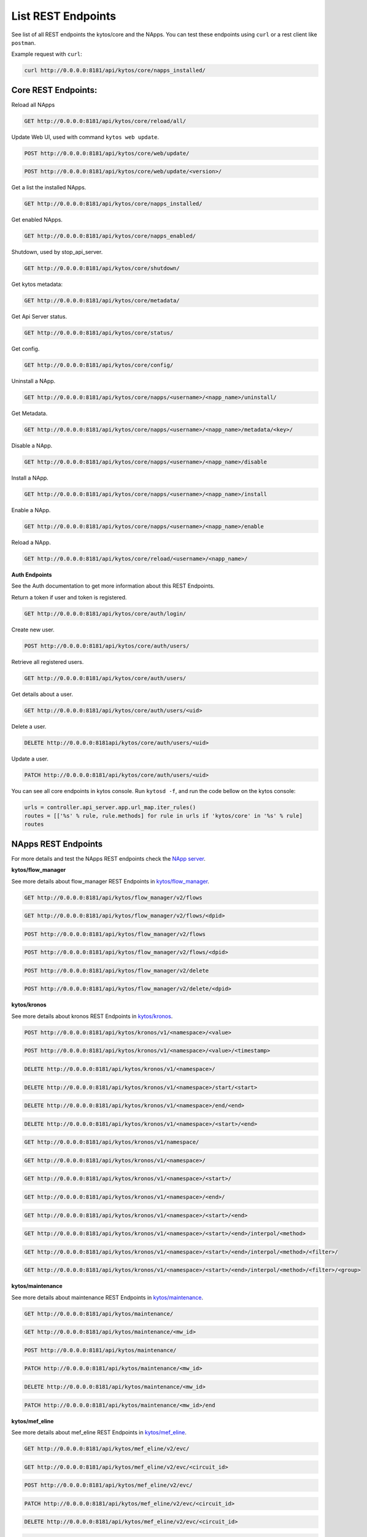 ****************************
List REST Endpoints
****************************

See list of all REST endpoints the kytos/core and the NApps.
You can test these endpoints using ``curl`` or a rest client like ``postman``.

Example request with ``curl``:

.. code:: console

    curl http://0.0.0.0:8181/api/kytos/core/napps_installed/



Core REST Endpoints:
====================

Reload all NApps

.. code:: console

    GET http://0.0.0.0:8181/api/kytos/core/reload/all/

Update Web UI, used with command ``kytos web update``.

.. code:: console

    POST http://0.0.0.0:8181/api/kytos/core/web/update/

.. code:: console

    POST http://0.0.0.0:8181/api/kytos/core/web/update/<version>/

Get a list the installed NApps.

.. code:: console

    GET http://0.0.0.0:8181/api/kytos/core/napps_installed/

Get enabled NApps.

.. code:: console

    GET http://0.0.0.0:8181/api/kytos/core/napps_enabled/

Shutdown, used by stop_api_server.

.. code:: console

    GET http://0.0.0.0:8181/api/kytos/core/shutdown/

Get kytos metadata:

.. code:: console

    GET http://0.0.0.0:8181/api/kytos/core/metadata/


Get Api Server status.

.. code:: console

    GET http://0.0.0.0:8181/api/kytos/core/status/

Get config.

.. code:: console

    GET http://0.0.0.0:8181/api/kytos/core/config/

Uninstall a NApp.

.. code:: console

    GET http://0.0.0.0:8181/api/kytos/core/napps/<username>/<napp_name>/uninstall/

Get Metadata.

.. code:: console

    GET http://0.0.0.0:8181/api/kytos/core/napps/<username>/<napp_name>/metadata/<key>/

Disable a NApp.

.. code:: console

    GET http://0.0.0.0:8181/api/kytos/core/napps/<username>/<napp_name>/disable

Install a NApp.

.. code:: console

    GET http://0.0.0.0:8181/api/kytos/core/napps/<username>/<napp_name>/install

Enable a NApp.

.. code:: console

    GET http://0.0.0.0:8181/api/kytos/core/napps/<username>/<napp_name>/enable

Reload a NApp.

.. code:: console

    GET http://0.0.0.0:8181/api/kytos/core/reload/<username>/<napp_name>/


**Auth Endpoints**

See the Auth documentation to get more information about this REST Endpoints.

Return a token if user and token is registered.

.. code:: console

    GET http://0.0.0.0:8181/api/kytos/core/auth/login/


Create new user.

.. code:: console

    POST http://0.0.0.0:8181/api/kytos/core/auth/users/


Retrieve all registered users.

.. code:: console

    GET http://0.0.0.0:8181/api/kytos/core/auth/users/

Get details about a user.

.. code:: console

    GET http://0.0.0.0:8181/api/kytos/core/auth/users/<uid>

Delete a user.

.. code:: console

    DELETE http://0.0.0.0:8181api/kytos/core/auth/users/<uid>

Update a user.

.. code:: console

    PATCH http://0.0.0.0:8181/api/kytos/core/auth/users/<uid>

You can see all core endpoints in kytos console.
Run ``kytosd -f``, and run the code bellow on the kytos console:

.. code:: python

    urls = controller.api_server.app.url_map.iter_rules()
    routes = [['%s' % rule, rule.methods] for rule in urls if 'kytos/core' in '%s' % rule]
    routes


NApps REST Endpoints
====================

For more details and test the NApps REST endpoints check the `NApp server
<https://napps.kytos.io/>`_.

**kytos/flow_manager**

See more details about flow_manager REST Endpoints in `kytos/flow_manager
<https://napps.kytos.io/kytos/flow_manager>`_.

.. code:: console

    GET http://0.0.0.0:8181/api/kytos/flow_manager/v2/flows

.. code:: console

    GET http://0.0.0.0:8181/api/kytos/flow_manager/v2/flows/<dpid>

.. code:: console

    POST http://0.0.0.0:8181/api/kytos/flow_manager/v2/flows

.. code:: console

    POST http://0.0.0.0:8181/api/kytos/flow_manager/v2/flows/<dpid>

.. code:: console

    POST http://0.0.0.0:8181/api/kytos/flow_manager/v2/delete

.. code:: console

    POST http://0.0.0.0:8181/api/kytos/flow_manager/v2/delete/<dpid>

**kytos/kronos**

See more details about kronos REST Endpoints in `kytos/kronos
<https://napps.kytos.io/kytos/kronos>`_.

.. code:: console

    POST http://0.0.0.0:8181/api/kytos/kronos/v1/<namespace>/<value>

.. code:: console

    POST http://0.0.0.0:8181/api/kytos/kronos/v1/<namespace>/<value>/<timestamp>

.. code:: console

    DELETE http://0.0.0.0:8181/api/kytos/kronos/v1/<namespace>/

.. code:: console

    DELETE http://0.0.0.0:8181/api/kytos/kronos/v1/<namespace>/start/<start>

.. code:: console

    DELETE http://0.0.0.0:8181/api/kytos/kronos/v1/<namespace>/end/<end>

.. code:: console

    DELETE http://0.0.0.0:8181/api/kytos/kronos/v1/<namespace>/<start>/<end>

.. code:: console

    GET http://0.0.0.0:8181/api/kytos/kronos/v1/namespace/

.. code:: console

    GET http://0.0.0.0:8181/api/kytos/kronos/v1/<namespace>/

.. code:: console

    GET http://0.0.0.0:8181/api/kytos/kronos/v1/<namespace>/<start>/

.. code:: console

    GET http://0.0.0.0:8181/api/kytos/kronos/v1/<namespace>/<end>/

.. code:: console

    GET http://0.0.0.0:8181/api/kytos/kronos/v1/<namespace>/<start>/<end>

.. code:: console

    GET http://0.0.0.0:8181/api/kytos/kronos/v1/<namespace>/<start>/<end>/interpol/<method>

.. code:: console

    GET http://0.0.0.0:8181/api/kytos/kronos/v1/<namespace>/<start>/<end>/interpol/<method>/<filter>/

.. code:: console

    GET http://0.0.0.0:8181/api/kytos/kronos/v1/<namespace>/<start>/<end>/interpol/<method>/<filter>/<group>

**kytos/maintenance**

See more details about maintenance REST Endpoints in `kytos/maintenance
<https://napps.kytos.io/kytos/maintenance>`_.

.. code:: console

    GET http://0.0.0.0:8181/api/kytos/maintenance/

.. code:: console

    GET http://0.0.0.0:8181/api/kytos/maintenance/<mw_id>

.. code:: console

    POST http://0.0.0.0:8181/api/kytos/maintenance/

.. code:: console

    PATCH http://0.0.0.0:8181/api/kytos/maintenance/<mw_id>

.. code:: console

    DELETE http://0.0.0.0:8181/api/kytos/maintenance/<mw_id>

.. code:: console

    PATCH http://0.0.0.0:8181/api/kytos/maintenance/<mw_id>/end

**kytos/mef_eline**

See more details about mef_eline REST Endpoints in `kytos/mef_eline
<https://napps.kytos.io/kytos/mef_eline>`_.

.. code:: console

    GET http://0.0.0.0:8181/api/kytos/mef_eline/v2/evc/

.. code:: console

    GET http://0.0.0.0:8181/api/kytos/mef_eline/v2/evc/<circuit_id>

.. code:: console

    POST http://0.0.0.0:8181/api/kytos/mef_eline/v2/evc/

.. code:: console

    PATCH http://0.0.0.0:8181/api/kytos/mef_eline/v2/evc/<circuit_id>

.. code:: console

    DELETE http://0.0.0.0:8181/api/kytos/mef_eline/v2/evc/<circuit_id>

.. code:: console

    GET http://0.0.0.0:8181/api/kytos/mef_eline/v2/evc/schedule

.. code:: console

    POST http://0.0.0.0:8181/api/kytos/mef_eline/v2/evc/schedule/

.. code:: console

    PATCH http://0.0.0.0:8181/api/kytos/mef_eline/v2/evc/schedule/<schedule_id>

.. code:: console

    DELETE http://0.0.0.0:8181/api/kytos/mef_eline/v2/evc/schedule/<schedule_id>

**kytos/of_lldp**

See more details about of_lldp REST Endpoints in `kytos/of_lldp
<https://napps.kytos.io/kytos/of_lldp>`_.

.. code:: console

    GET http://0.0.0.0:8181/api/kytos/of_lldp/v1/interfaces

.. code:: console

    POST http://0.0.0.0:8181/api/kytos/of_lldp/v1/interfaces/disable

.. code:: console

    POST http://0.0.0.0:8181/api/kytos/of_lldp/v1/interfaces/enable

**kytos/of_stats**

See more details about of_stats REST Endpoints in `kytos/of_stats
<https://napps.kytos.io/kytos/of_stats>`_.

.. code:: console

    GET http://0.0.0.0:8181/api/kytos/of_stats/v1/<dpid>/ports/<int:port>

.. code:: console

    GET http://0.0.0.0:8181/api/kytos/of_stats/v1/<dpid>/ports

.. code:: console

    GET http://0.0.0.0:8181/api/kytos/of_stats/v1/<dpid>/flows/<flow_hash>

.. code:: console

    GET http://0.0.0.0:8181/api/kytos/of_stats/v1/<dpid>/flows

.. code:: console

    GET http://0.0.0.0:8181/api/kytos/of_stats/v1/<dpid>/ports/<int:port>/random

**kytos/pathfinder**

See more details about pathfinder REST Endpoints in `kytos/pathfinder
<https://napps.kytos.io/kytos/pathfinder>`_.

.. code:: console

    POST http://0.0.0.0:8181/api/kytos/pathfinder/v2/

**kytos/status**

See more details about status REST Endpoints in `kytos/status
<https://napps.kytos.io/kytos/status>`_.

.. code:: console


    GET http://0.0.0.0:8181/api/kytos/status/v1/

.. code:: console

    GET http://0.0.0.0:8181/api/kytos/status/v1/napps

**kytos/storehouse**

See more details about storehouse REST Endpoints in `kytos/storehouse
<https://napps.kytos.io/kytos/storehouse>`_.

.. code:: console

    POST http://0.0.0.0:8181/api/kytos/storehouse/v1/<namespace>

.. code:: console

    POST http://0.0.0.0:8181/api/kytos/storehouse/v1/<namespace>/<name>

.. code:: console

    POST http://0.0.0.0:8181/api/kytos/storehouse/v2/<namespace>

.. code:: console

    POST http://0.0.0.0:8181/api/kytos/storehouse/v2/<namespace>/<box_id>

.. code:: console

    GET http://0.0.0.0:8181/api/kytos/storehouse/v1/<namespace>

.. code:: console

    PUT/PATCH http://0.0.0.0:8181/api/kytos/storehouse/v1/<namespace>/<box_id>

.. code:: console

    GET http://0.0.0.0:8181/api/kytos/storehouse/v1/<namespace>/<box_id>

.. code:: console

    DELETE http://0.0.0.0:8181/api/kytos/storehouse/v1/<namespace>/<box_id>

.. code:: console

    GET http://0.0.0.0:8181/api/kytos/storehouse/v1/<namespace>/search_by/<filter_option>/<query>

.. code:: console

    GET http://0.0.0.0:8181/api/kytos/storehouse/v1/backup/<namespace>/

.. code:: console

    GET http://0.0.0.0:8181/api/kytos/storehouse/v1/backup/<namespace>/<box_id>

**kytos/topology**

See more details about topology REST Endpoints in `kytos/topology
<https://napps.kytos.io/kytos/topology>`_.

.. code:: console

    GET http://0.0.0.0:8181/api/kytos/topology/v3/

.. code:: console

    GET http://0.0.0.0:8181/api/kytos/topology/v3/restore

.. code:: console

    GET http://0.0.0.0:8181/api/kytos/topology/v3/switches

.. code:: console

    POST http://0.0.0.0:8181/api/kytos/topology/v3/switches/<dpid>/enable

.. code:: console

    POST http://0.0.0.0:8181/api/kytos/topology/v3/switches/<dpid>/disable

.. code:: console

    GET http://0.0.0.0:8181/api/kytos/topology/v3/switches/<dpid>/metadata


.. code:: console

    POST http://0.0.0.0:8181/api/kytos/topology/v3/switches/<dpid>/metadata

.. code:: console

    DELETE http://0.0.0.0:8181/api/kytos/topology/v3/switches/<dpid>/metadata/<key>

.. code:: console

    GET http://0.0.0.0:8181/api/kytos/topology/v3/interfaces

.. code:: console

    POST http://0.0.0.0:8181/api/kytos/topology/v3/interfaces/switch/<dpid>/enable

.. code:: console

    POST http://0.0.0.0:8181/api/kytos/topology/v3/interfaces/<interface_enable_id>/enable

.. code:: console

    POST http://0.0.0.0:8181/api/kytos/topology/v3/interfaces/switch/<dpid>/disable

.. code:: console

    POST http://0.0.0.0:8181/api/kytos/topology/v3/interfaces/<interface_disable_id>/disable

.. code:: console

    GET http://0.0.0.0:8181/api/kytos/topology/v3/interfaces/<interface_id>/metadata

.. code:: console

    POST http://0.0.0.0:8181/api/kytos/topology/v3/interfaces/<interface_id>/metadata

.. code:: console

    DELETE http://0.0.0.0:8181/api/kytos/topology/v3/interfaces/<interface_id>/metadata/<key>

.. code:: console

    GET http://0.0.0.0:8181/api/kytos/topology/v3/links

.. code:: console

    POST http://0.0.0.0:8181/api/kytos/topology/v3/links/<link_id>/enable

.. code:: console

    POST http://0.0.0.0:8181/api/kytos/topology/v3/links/<link_id>/disable

.. code:: console

    GET http://0.0.0.0:8181/api/kytos/topology/v3/links/<link_id>/metadata

.. code:: console

    POST http://0.0.0.0:8181/api/kytos/topology/v3/links/<link_id>/metadata

.. code:: console

    DELETE http://0.0.0.0:8181/api/kytos/topology/v3/links/<link_id>/metadata/<key>
